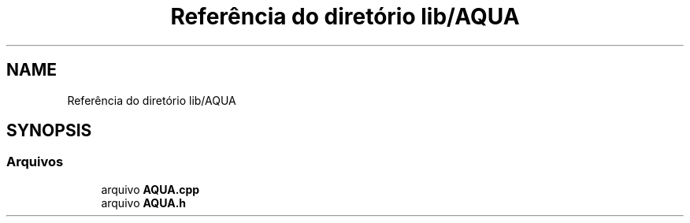 .TH "Referência do diretório lib/AQUA" 3 "Sexta, 17 de Setembro de 2021" "Quadrirrotor" \" -*- nroff -*-
.ad l
.nh
.SH NAME
Referência do diretório lib/AQUA
.SH SYNOPSIS
.br
.PP
.SS "Arquivos"

.in +1c
.ti -1c
.RI "arquivo \fBAQUA\&.cpp\fP"
.br
.ti -1c
.RI "arquivo \fBAQUA\&.h\fP"
.br
.in -1c
